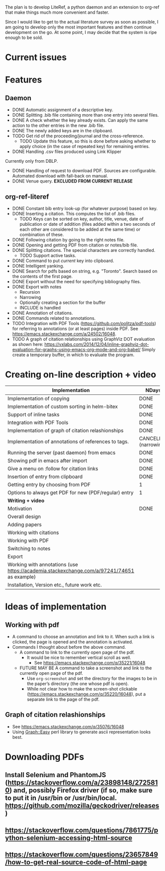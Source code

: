 #+STARTUP: nologdone

The plan is to develop LiteRef, a python daemon and an extension to org-ref that make things much more convenient and faster.

Since I would like to get to the actual literature survey as soon as possible, I am going to develop only the most important features and then continue development on the go. At some point, I may decide that the system is ripe enough to be sold.

* Current issues
* Features
** Daemon
- DONE Automatic assignment of a descriptive key.
- DONE Splitting .bib file containing more than one entry into several files.
- DONE A check whether the key already exists. Can apply the same action to the other entries in the new .bib file.
- DONE The newly added keys are in the clipboard.
- TODO Get rid of the proceeding/journal and the cross-reference.
  + TODO Update this feature, so this is done before asking whether to apply choice (in the case of repeated key) for remaining entries.
- DONE Handling .csv files produced using Link Klipper
Currently only from DBLP.
- DONE Handling of request to download PDF. Sources are configurable. Automated download with fall-back on manual. 
- DONE Venue query. *EXCLUDED FROM CURRENT RELEASE*
** org-ref-literef
- DONE Constant bib entry look-up (for whatever purpose) based on key.
- DONE Inserting a citation. This computes the list of .bib files.
  + TODO Keys can be sorted on key, author, title, venue, date of publication or date of addition (files added within a two seconds of each other are considered to be added at the same time) or combination of these.
- DONE Following citation by going to the right notes file.
- DONE Opening and getting PDF from citation or notes/bib file.
- DONE Splitting citations. The special characters are correctly handled.
  + TODO Support active tasks.
- DONE Command to put /current/ key into clipboard. 
- DONE Intelligent yanking.
- DONE Search for pdfs based on string, e.g. "Toronto". Search based on the contents of the first page.
- DONE Export without the need for specifying bibliography files.
- DONE Export with notes
  + Recursion
  + Narrowing
  + Optionally creating a section for the buffer
  + INCLUDE is handled
- DONE Annotation of citations.
- DONE Commands related to annotations.
- TODO Integration with PDF Tools (https://github.com/politza/pdf-tools) for referring to annotations (or at least pages) inside PDF. See https://emacs.stackexchange.com/a/24502/16048.
- TODO A graph of citation relationships using GraphViz DOT evaluation as shown here: https://vxlabs.com/2014/12/04/inline-graphviz-dot-evaluation-for-graphs-using-emacs-org-mode-and-org-babel/
  Simply create a temporary buffer, in which to evaluate the program.
* Creating on-line description + video
|--------------------------------------------------------------------------------------------+-----------------------|
| *Implementation*                                                                           | *NDays*               |
|--------------------------------------------------------------------------------------------+-----------------------|
| Implementation of copying                                                                  | DONE                  |
| Implementation of custom sorting in helm-bitex                                             | DONE                  |
| Support of inline tasks                                                                    | DONE                  |
| Integration with PDF Tools                                                                 | DONE                  |
| Implementation of graph of citation relashionships                                         | DONE                  |
| Implementation of annotations of references to tags.                                       | CANCELED (narrowing!) |
| Running the server (past daemon) from emacs                                                | DONE                  |
| Showing pdf in emacs after import                                                          | DONE                  |
| Give a menu on :follow for citation links                                                  | DONE                  |
| Insertion of entry from clipboard                                                          | DONE                  |
| Getting entry by choosing from PDF                                                         | 1                     |
| Options to always get PDF for new (PDF/regular) entry                                      | 1                     |
|--------------------------------------------------------------------------------------------+-----------------------|
| *Writing + video*                                                                          |                       |
|--------------------------------------------------------------------------------------------+-----------------------|
| Motivation                                                                                 | DONE                  |
| Overall design                                                                             |                       |
| Adding papers                                                                              |                       |
| Working with citations                                                                     |                       |
| Working with PDF                                                                           |                       |
| Switching to notes                                                                         |                       |
| Export                                                                                     |                       |
| Working with annotations (use https://academia.stackexchange.com/a/97241/74651 as example) |                       |
| Installation, Version etc., future work etc.                                               |                       |
|--------------------------------------------------------------------------------------------+-----------------------|
* Ideas of implementation
** Working with pdf
- A command to choose an annotation and link to it. When such a link is clicked, the page is opened and the annotation is activated.
- Commands I thought about before the above command.
  + A command to link to the currently open page of the pdf.
    * It would be nice to remember vertical scroll as well.
      - See https://emacs.stackexchange.com/q/35221/16048
  + FUTURE MAY BE A command to take a screenshot and link to the currently open page of the pdf.
    * Use =org-screenshot= and set the directory for the images to be in the paper’s directory (the one whose pdf is open).
    * While not clear how to make the screen-shot clickable (https://emacs.stackexchange.com/q/35220/16048), put a separate link to the page of the pdf.
** Graph of citation relashionships
- See https://emacs.stackexchange.com/q/35076/16048
- Using Graph::Easy perl library to generate ascii representation looks best.

* Downloading PDFs
** Install Selenium and PhantomJS (https://stackoverflow.com/a/23898148/2725810) and, possibly Firefox driver (if so, make sure to put it in /usr/bin or /usr/bin/local. https://github.com/mozilla/geckodriver/releases)
** https://stackoverflow.com/questions/7861775/python-selenium-accessing-html-source
** https://stackoverflow.com/questions/23657849/how-to-get-real-source-code-of-html-page
** 
